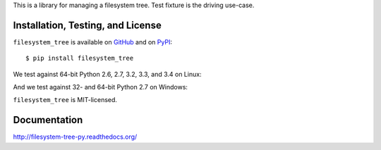 This is a library for managing a filesystem tree. Test fixture
is the driving use-case.


Installation, Testing, and License
----------------------------------

``filesystem_tree`` is available on `GitHub`_ and on `PyPI`_::

    $ pip install filesystem_tree

We test against 64-bit Python 2.6, 2.7, 3.2, 3.3, and 3.4 on Linux: |travis|

And we test against 32- and 64-bit Python 2.7 on Windows: |appveyor|

``filesystem_tree`` is MIT-licensed.


.. _GitHub: https://github.com/gittip/filesystem_tree.py
.. _PyPI: https://pypi.python.org/pypi/filesystem_tree
.. |travis| image:: https://img.shields.io/travis/gratipay/filesystem_tree.py/master.svg
   :target: https://travis-ci.org/gratipay/filesystem_tree.py
   :alt: Linux build status
.. |appveyor| image:: https://img.shields.io/appveyor/gratipay/filesystem_tree.py/master.svg
   :target: https://ci.appveyor.com/project/gratipay/filesystem-tree-py
   :alt: Windows build status


Documentation
-------------

http://filesystem-tree-py.readthedocs.org/
